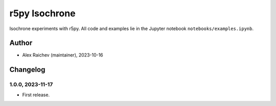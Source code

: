 r5py Isochrone
***************
Isochrone experiments with r5py.
All code and examples lie in the Jupyter notebook ``notebooks/examples.ipynb``.


Author
======
- Alex Raichev (maintainer), 2023-10-16


Changelog
=========

1.0.0, 2023-11-17
-----------------
- First release.